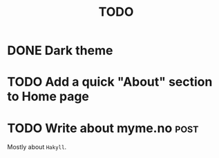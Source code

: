 #+TITLE: TODO

* DONE Dark theme
CLOSED: [2021-10-29 Fri 19:56]
* TODO Add a quick "About" section to Home page
* TODO Write about myme.no :post:

Mostly about ~Hakyll~.
